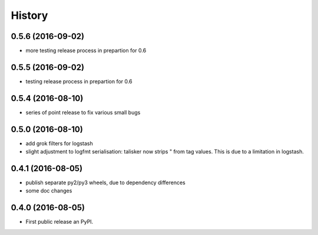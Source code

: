 =======
History
=======

0.5.6 (2016-09-02)
------------------

* more testing release process in prepartion for 0.6

0.5.5 (2016-09-02)
------------------

* testing release process in prepartion for 0.6

0.5.4 (2016-08-10)
------------------

* series of point release to fix various small bugs

0.5.0 (2016-08-10)
------------------

* add grok filters for logstash
* slight adjustment to logfmt serialisation: talisker now strips " from tag
  values. This is due to a limitation in logstash.

0.4.1 (2016-08-05)
------------------

* publish separate py2/py3 wheels, due to dependency differences
* some doc changes

0.4.0 (2016-08-05)
------------------

* First public release an PyPI.
